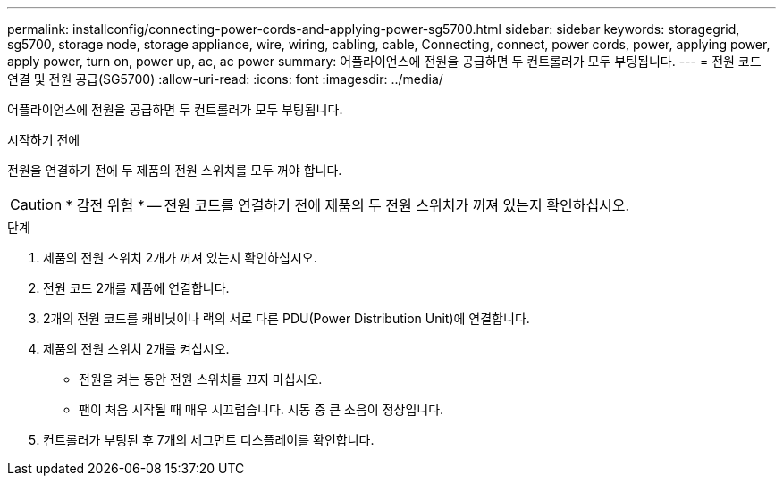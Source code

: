 ---
permalink: installconfig/connecting-power-cords-and-applying-power-sg5700.html 
sidebar: sidebar 
keywords: storagegrid, sg5700, storage node, storage appliance, wire, wiring, cabling, cable, Connecting, connect, power cords, power, applying power, apply power, turn on, power up, ac, ac power 
summary: 어플라이언스에 전원을 공급하면 두 컨트롤러가 모두 부팅됩니다. 
---
= 전원 코드 연결 및 전원 공급(SG5700)
:allow-uri-read: 
:icons: font
:imagesdir: ../media/


[role="lead"]
어플라이언스에 전원을 공급하면 두 컨트롤러가 모두 부팅됩니다.

.시작하기 전에
전원을 연결하기 전에 두 제품의 전원 스위치를 모두 꺼야 합니다.


CAUTION: * 감전 위험 * -- 전원 코드를 연결하기 전에 제품의 두 전원 스위치가 꺼져 있는지 확인하십시오.

.단계
. 제품의 전원 스위치 2개가 꺼져 있는지 확인하십시오.
. 전원 코드 2개를 제품에 연결합니다.
. 2개의 전원 코드를 캐비닛이나 랙의 서로 다른 PDU(Power Distribution Unit)에 연결합니다.
. 제품의 전원 스위치 2개를 켜십시오.
+
** 전원을 켜는 동안 전원 스위치를 끄지 마십시오.
** 팬이 처음 시작될 때 매우 시끄럽습니다. 시동 중 큰 소음이 정상입니다.


. 컨트롤러가 부팅된 후 7개의 세그먼트 디스플레이를 확인합니다.

